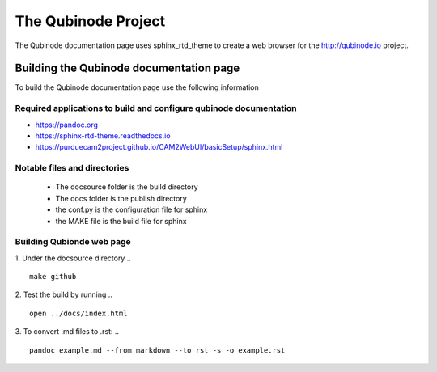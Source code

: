 ********************
The Qubinode Project
********************

The Qubinode documentation page uses sphinx_rtd_theme to create a web browser for the http://qubinode.io  project.

Building the Qubinode documentation page
=========================================

To build the Qubinode documentation page use the following information

Required applications to build and configure qubinode documentation
--------------------------------------------------------------------
* https://pandoc.org
* https://sphinx-rtd-theme.readthedocs.io
* https://purduecam2project.github.io/CAM2WebUI/basicSetup/sphinx.html

Notable files and directories
------------------------------
 * The docsource folder is the build directory 
 * The docs folder is the publish directory 
 * the conf.py is the configuration file for sphinx
 * the MAKE file is the build file for sphinx 

Building Qubionde web page
--------------------------
.. highlight:: python

1. Under the docsource directory
.. :: 
   make github

2. Test the build by running
.. :: 
   open ../docs/index.html   
   
3. To convert .md files to .rst:
.. ::
   pandoc example.md --from markdown --to rst -s -o example.rst
